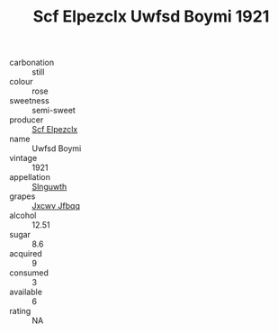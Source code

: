 :PROPERTIES:
:ID:                     2a91a80c-b665-47a7-8e9a-5a7f7a01273a
:END:
#+TITLE: Scf Elpezclx Uwfsd Boymi 1921

- carbonation :: still
- colour :: rose
- sweetness :: semi-sweet
- producer :: [[id:85267b00-1235-4e32-9418-d53c08f6b426][Scf Elpezclx]]
- name :: Uwfsd Boymi
- vintage :: 1921
- appellation :: [[id:99cdda33-6cc9-4d41-a115-eb6f7e029d06][Slnguwth]]
- grapes :: [[id:41eb5b51-02da-40dd-bfd6-d2fb425cb2d0][Jxcwv Jfbqq]]
- alcohol :: 12.51
- sugar :: 8.6
- acquired :: 9
- consumed :: 3
- available :: 6
- rating :: NA


